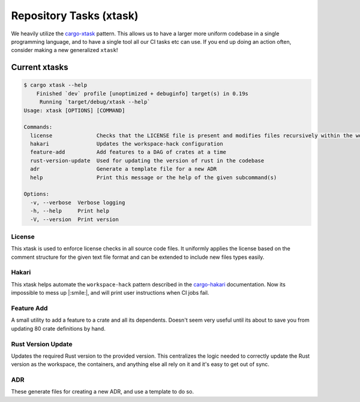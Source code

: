 .. _repository_tasks:

Repository Tasks (xtask)
========================

We heavily utilize the `cargo-xtask <https://github.com/matklad/cargo-xtask>`_ pattern.
This allows us to have a larger more uniform codebase in a single
programming language, and to have a single tool all our CI tasks
etc can use. If you end up doing an action often, consider making
a new generalized ``xtask``!

Current xtasks
##############

.. code:: console

    $ cargo xtask --help
        Finished `dev` profile [unoptimized + debuginfo] target(s) in 0.19s
         Running `target/debug/xtask --help`
    Usage: xtask [OPTIONS] [COMMAND]

    Commands:
      license              Checks that the LICENSE file is present and modifies files recursively within the working directory to prepend applicable license content
      hakari               Updates the workspace-hack configuration
      feature-add          Add features to a DAG of crates at a time
      rust-version-update  Used for updating the version of rust in the codebase
      adr                  Generate a template file for a new ADR
      help                 Print this message or the help of the given subcommand(s)

    Options:
      -v, --verbose  Verbose logging
      -h, --help     Print help
      -V, --version  Print version


.. _xtask_license:

License
^^^^^^^

This xtask is used to enforce license checks in all source code files.
It uniformly applies the license based on the comment structure for the
given text file format and can be extended to include new files types
easily.

Hakari
^^^^^^

This xtask helps automate the ``workspace-hack`` pattern described in the
`cargo-hakari <https://github.com/guppy-rs/guppy/tree/main/tools/cargo-hakari>`_
documentation. Now its impossible to mess up |:smile:|, and will print user
instructions when CI jobs fail.


.. _xtask-feature-add:

Feature Add
^^^^^^^^^^^

A small utility to add a feature to a crate and all its dependents. Doesn't seem
very useful until its about to save you from updating 80 crate definitions
by hand.

Rust Version Update
^^^^^^^^^^^^^^^^^^^

Updates the required Rust version to the provided version. This centralizes
the logic needed to correctly update the Rust version as the workspace, the
containers, and anything else all rely on it and it's easy to get out of sync.


ADR
^^^

These generate files for creating a new ADR, and use a template to do so.
